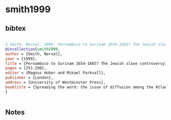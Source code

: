 * smith1999




** bibtex

#+NAME: bibtex
#+BEGIN_SRC bibtex

% Smith, Norval. 1999. Pernambuco to Surinam 1654-1665? The Jewish slave controversy. In Magnus Huber and Mikael Parkvall (eds) Spreading the word: the issue of diffusion among the Atlantic creoles, 251-298. London, University of Westminster Press
@incollection{smith1999,
author = {Smith, Norval},
year = {1999},
title = {Pernambuco to Surinam 1654-1665? The Jewish slave controversy},
pages = {251-298},
editor = {Magnus Huber and Mikael Parkvall},
publisher = {London},
address = {University of Westminster Press},
booktitle = {Spreading the word: the issue of diffusion among the Atlantic creoles},
}


#+END_SRC




** Notes

